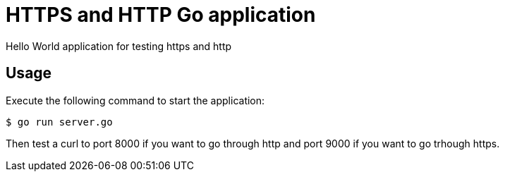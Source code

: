 = HTTPS and HTTP Go application

Hello World application for testing https and http

== Usage

Execute the following command to start the application:

[source,bash]
----
$ go run server.go
----

Then test a curl to port 8000 if you want to go through http and port 9000 if you want to go trhough https.